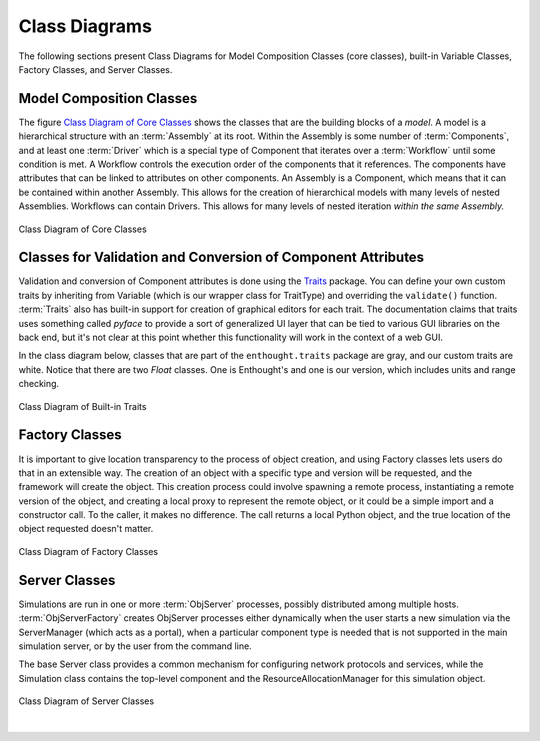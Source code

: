 .. index:: diagrams; class
.. index:: pair: Model Composition; classes
.. index:: classes; core


.. _Class-Diagrams:


Class Diagrams
--------------

The following sections present Class Diagrams for Model Composition Classes
(core classes), built-in Variable Classes, Factory Classes, and Server Classes.


Model Composition Classes
===========================

The figure `Class Diagram of Core Classes`_ shows the classes that are the
building blocks of a *model*. A model is a hierarchical structure with an
:term:`Assembly` at its root. Within the Assembly is some number of
:term:`Components`, and at least one :term:`Driver` which is a special type of
Component that iterates over a :term:`Workflow` until some condition is met. A
Workflow controls the execution order of the components that it references.
The components have attributes that can be linked to attributes on other
components. An Assembly is a Component, which means that it can be contained
within another Assembly. This allows for the creation of hierarchical models
with many levels of nested Assemblies. Workflows can contain Drivers. This
allows for many levels of nested iteration *within the same Assembly.*


.. _`Class Diagram of Core Classes`:

.. figure:: ../generated_images/ModelClasses.png
   :align: center

   Class Diagram of Core Classes


.. index:: built-in Trait classes
.. index:: classes; built-in Trait 
.. index:: Traits


Classes for Validation and Conversion of Component Attributes
=============================================================

Validation and conversion of Component attributes is done using the Traits_
package. You can define your own custom traits by inheriting from Variable
(which is our wrapper class for TraitType)
and overriding the ``validate()`` function. :term:`Traits` also has built-in
support for creation of graphical editors for each trait. The documentation
claims that traits uses something called *pyface* to provide a sort of
generalized UI layer that can be tied to various GUI libraries on the back end, 
but it's not clear at this point whether this functionality will work in the
context of a web GUI.  

In the class diagram below, classes that are part of the ``enthought.traits``
package are gray, and our custom traits are white. Notice that there are two
*Float* classes. One is Enthought's and one is our version, which includes
units and range checking.


.. _Traits: http://code.enthought.com/projects/traits/documentation.php

.. figure:: ../generated_images/VariableClasses.png
    :align: center
    
    Class Diagram of Built-in Traits
    
       
.. index:: pair: Factory; classes   

Factory Classes
===============

It is important to give location transparency to the process of object creation,
and using Factory classes lets users do that in an extensible way. The creation
of an object with a specific type and version will be requested, and the
framework will create the object. This creation process could involve spawning a
remote process, instantiating a remote version of the object, and creating a
local proxy to represent the remote object, or it could be a simple import and a
constructor call. To the caller, it makes no difference. The call returns a
local Python object, and the true location of the object requested doesn't
matter.


.. figure:: ../generated_images/CreatorClasses.png
   :align: center

   Class Diagram of Factory Classes
 
   
.. index:: pair: Server; classes   
.. index:: ServerManager
   
   
Server Classes
==============

Simulations are run in one or more :term:`ObjServer` processes, possibly distributed among
multiple hosts. :term:`ObjServerFactory` creates ObjServer processes either
dynamically when the user starts a new simulation via the ServerManager (which
acts as a portal), when a particular component type is needed that is not supported in the main
simulation server, or by the user from the command line.

The base Server class provides a common mechanism for configuring network
protocols and services, while the Simulation class contains the top-level
component and the ResourceAllocationManager for this simulation object.


.. figure:: ../generated_images/ServerClasses.png
   :align: center

   Class Diagram of Server Classes

|


